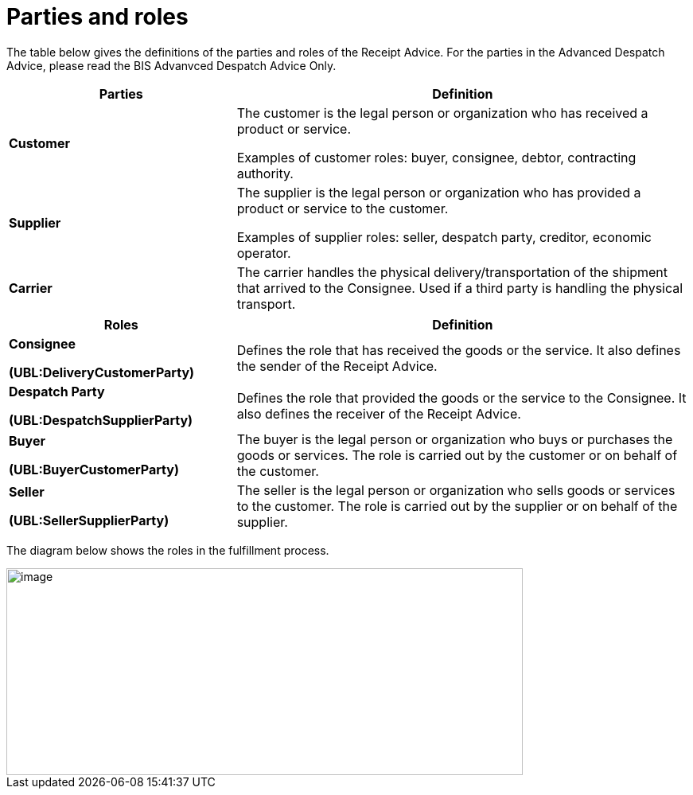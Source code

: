 [[parties-and-roles]]
= Parties and roles

The table below gives the definitions of the parties and roles of the Receipt Advice. For the parties in the
Advanced Despatch Advice, please read the BIS Advanvced Despatch Advice Only. 

[cols="2,4",options="header",]
|====
|Parties |Definition
|*Customer* a|
The customer is the legal person or organization who has received a product or service.

Examples of customer roles: buyer, consignee, debtor, contracting authority.

|*Supplier* a|
The supplier is the legal person or organization who has provided a product or service to the customer.

Examples of supplier roles: seller, despatch party, creditor, economic operator.

|*Carrier* |The carrier handles the physical delivery/transportation of the shipment that arrived to the Consignee.
Used if a third party is handling the physical transport.
|====
[cols="2,4",options="header",]
|====
|Roles |Definition
a|
*Consignee*

*(UBL:DeliveryCustomerParty)*

 |Defines the role that has received the goods or the service. It also defines the sender of the Receipt Advice. 

a|
*Despatch Party*

*(UBL:DespatchSupplierParty)*

 |Defines the role that provided the goods or the service to the Consignee. It also defines the receiver of the Receipt Advice. 

a|
*Buyer*

*(UBL:BuyerCustomerParty)*

 |The buyer is the legal person or organization who buys or purchases the goods or services.
The role is carried out by the customer or on behalf of the customer.
a|
*Seller*

*(UBL:SellerSupplierParty)*

 |The seller is the legal person or organization who sells goods or services to the customer.
The role is carried out by the supplier or on behalf of the supplier.
a|
|====

The diagram below shows the roles in the fulfillment process.

image::images/roles.png[image,width=649,height=260]
